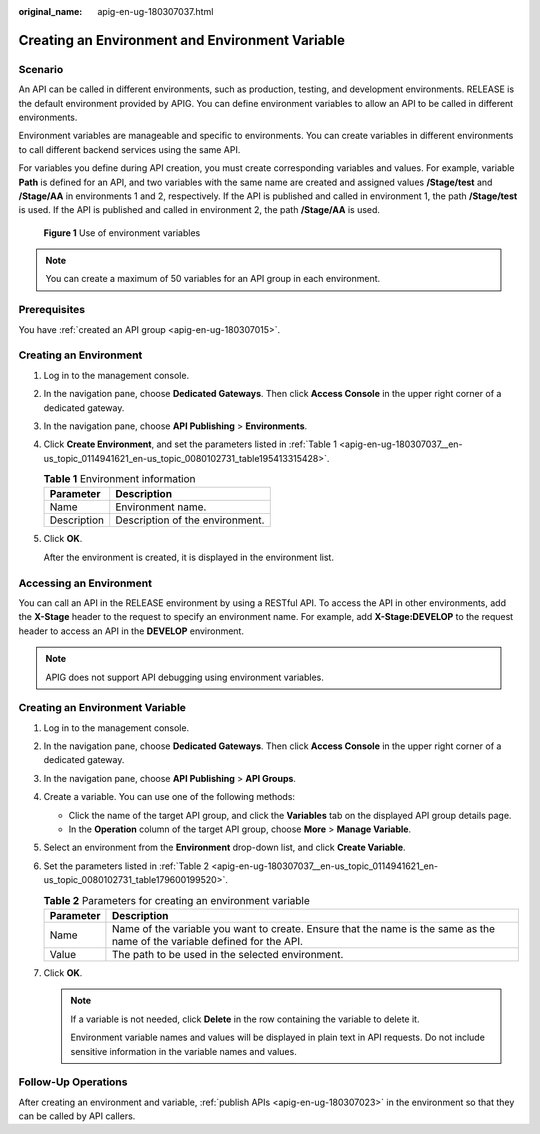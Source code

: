 :original_name: apig-en-ug-180307037.html

.. _apig-en-ug-180307037:

Creating an Environment and Environment Variable
================================================

Scenario
--------

An API can be called in different environments, such as production, testing, and development environments. RELEASE is the default environment provided by APIG. You can define environment variables to allow an API to be called in different environments.

Environment variables are manageable and specific to environments. You can create variables in different environments to call different backend services using the same API.

For variables you define during API creation, you must create corresponding variables and values. For example, variable **Path** is defined for an API, and two variables with the same name are created and assigned values **/Stage/test** and **/Stage/AA** in environments 1 and 2, respectively. If the API is published and called in environment 1, the path **/Stage/test** is used. If the API is published and called in environment 2, the path **/Stage/AA** is used.


.. figure:: /_static/images/en-us_image_0000001142917658.png
   :alt: **Figure 1** Use of environment variables

   **Figure 1** Use of environment variables

.. note::

   You can create a maximum of 50 variables for an API group in each environment.

Prerequisites
-------------

You have :ref:`created an API group <apig-en-ug-180307015>`.

Creating an Environment
-----------------------

#. Log in to the management console.

#. In the navigation pane, choose **Dedicated Gateways**. Then click **Access Console** in the upper right corner of a dedicated gateway.

#. In the navigation pane, choose **API Publishing** > **Environments**.

#. Click **Create Environment**, and set the parameters listed in :ref:`Table 1 <apig-en-ug-180307037__en-us_topic_0114941621_en-us_topic_0080102731_table195413315428>`.

   .. _apig-en-ug-180307037__en-us_topic_0114941621_en-us_topic_0080102731_table195413315428:

   .. table:: **Table 1** Environment information

      =========== ===============================
      Parameter   Description
      =========== ===============================
      Name        Environment name.
      Description Description of the environment.
      =========== ===============================

#. Click **OK**.

   After the environment is created, it is displayed in the environment list.

Accessing an Environment
------------------------

You can call an API in the RELEASE environment by using a RESTful API. To access the API in other environments, add the **X-Stage** header to the request to specify an environment name. For example, add **X-Stage:DEVELOP** to the request header to access an API in the **DEVELOP** environment.

.. note::

   APIG does not support API debugging using environment variables.

Creating an Environment Variable
--------------------------------

#. Log in to the management console.

#. In the navigation pane, choose **Dedicated Gateways**. Then click **Access Console** in the upper right corner of a dedicated gateway.

#. In the navigation pane, choose **API Publishing** > **API Groups**.

#. Create a variable. You can use one of the following methods:

   -  Click the name of the target API group, and click the **Variables** tab on the displayed API group details page.
   -  In the **Operation** column of the target API group, choose **More** > **Manage Variable**.

#. Select an environment from the **Environment** drop-down list, and click **Create Variable**.

#. Set the parameters listed in :ref:`Table 2 <apig-en-ug-180307037__en-us_topic_0114941621_en-us_topic_0080102731_table179600199520>`.

   .. _apig-en-ug-180307037__en-us_topic_0114941621_en-us_topic_0080102731_table179600199520:

   .. table:: **Table 2** Parameters for creating an environment variable

      +-----------+----------------------------------------------------------------------------------------------------------------------------+
      | Parameter | Description                                                                                                                |
      +===========+============================================================================================================================+
      | Name      | Name of the variable you want to create. Ensure that the name is the same as the name of the variable defined for the API. |
      +-----------+----------------------------------------------------------------------------------------------------------------------------+
      | Value     | The path to be used in the selected environment.                                                                           |
      +-----------+----------------------------------------------------------------------------------------------------------------------------+

#. Click **OK**.

   .. note::

      If a variable is not needed, click **Delete** in the row containing the variable to delete it.

      Environment variable names and values will be displayed in plain text in API requests. Do not include sensitive information in the variable names and values.

Follow-Up Operations
--------------------

After creating an environment and variable, :ref:`publish APIs <apig-en-ug-180307023>` in the environment so that they can be called by API callers.
